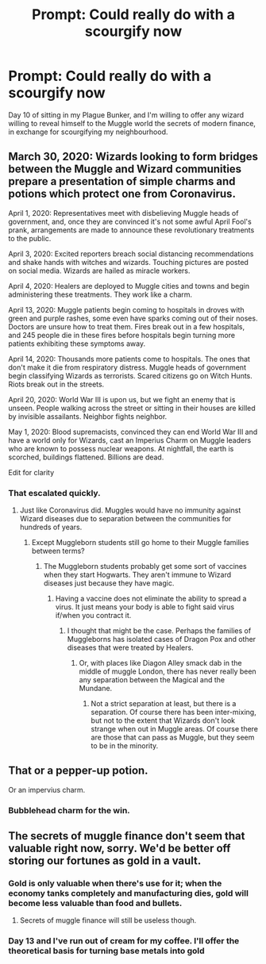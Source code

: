 #+TITLE: Prompt: Could really do with a scourgify now

* Prompt: Could really do with a scourgify now
:PROPERTIES:
:Author: HiddenAltAccount
:Score: 45
:DateUnix: 1584903112.0
:DateShort: 2020-Mar-22
:FlairText: Prompt
:END:
Day 10 of sitting in my Plague Bunker, and I'm willing to offer any wizard willing to reveal himself to the Muggle world the secrets of modern finance, in exchange for scourgifying my neighbourhood.


** March 30, 2020: Wizards looking to form bridges between the Muggle and Wizard communities prepare a presentation of simple charms and potions which protect one from Coronavirus.

April 1, 2020: Representatives meet with disbelieving Muggle heads of government, and, once they are convinced it's not some awful April Fool's prank, arrangements are made to announce these revolutionary treatments to the public.

April 3, 2020: Excited reporters breach social distancing recommendations and shake hands with witches and wizards. Touching pictures are posted on social media. Wizards are hailed as miracle workers.

April 4, 2020: Healers are deployed to Muggle cities and towns and begin administering these treatments. They work like a charm.

April 13, 2020: Muggle patients begin coming to hospitals in droves with green and purple rashes, some even have sparks coming out of their noses. Doctors are unsure how to treat them. Fires break out in a few hospitals, and 245 people die in these fires before hospitals begin turning more patients exhibiting these symptoms away.

April 14, 2020: Thousands more patients come to hospitals. The ones that don't make it die from respiratory distress. Muggle heads of government begin classifying Wizards as terrorists. Scared citizens go on Witch Hunts. Riots break out in the streets.

April 20, 2020: World War III is upon us, but we fight an enemy that is unseen. People walking across the street or sitting in their houses are killed by invisible assailants. Neighbor fights neighbor.

May 1, 2020: Blood supremacists, convinced they can end World War III and have a world only for Wizards, cast an Imperius Charm on Muggle leaders who are known to possess nuclear weapons. At nightfall, the earth is scorched, buildings flattened. Billions are dead.

Edit for clarity
:PROPERTIES:
:Author: PMmeagoodstory
:Score: 16
:DateUnix: 1584921717.0
:DateShort: 2020-Mar-23
:END:

*** That escalated quickly.
:PROPERTIES:
:Author: LancexVance
:Score: 3
:DateUnix: 1584924593.0
:DateShort: 2020-Mar-23
:END:

**** Just like Coronavirus did. Muggles would have no immunity against Wizard diseases due to separation between the communities for hundreds of years.
:PROPERTIES:
:Author: PMmeagoodstory
:Score: 7
:DateUnix: 1584931008.0
:DateShort: 2020-Mar-23
:END:

***** Except Muggleborn students still go home to their Muggle families between terms?
:PROPERTIES:
:Author: shinshikaizer
:Score: 2
:DateUnix: 1584967749.0
:DateShort: 2020-Mar-23
:END:

****** The Muggleborn students probably get some sort of vaccines when they start Hogwarts. They aren't immune to Wizard diseases just because they have magic.
:PROPERTIES:
:Author: PMmeagoodstory
:Score: 1
:DateUnix: 1584970273.0
:DateShort: 2020-Mar-23
:END:

******* Having a vaccine does not eliminate the ability to spread a virus. It just means your body is able to fight said virus if/when you contract it.
:PROPERTIES:
:Author: EffectiveAudience9
:Score: 1
:DateUnix: 1584973020.0
:DateShort: 2020-Mar-23
:END:

******** I thought that might be the case. Perhaps the families of Muggleborns has isolated cases of Dragon Pox and other diseases that were treated by Healers.
:PROPERTIES:
:Author: PMmeagoodstory
:Score: 1
:DateUnix: 1584975177.0
:DateShort: 2020-Mar-23
:END:

********* Or, with places like Diagon Alley smack dab in the middle of muggle London, there has never really been any separation between the Magical and the Mundane.
:PROPERTIES:
:Author: shinshikaizer
:Score: 2
:DateUnix: 1584977690.0
:DateShort: 2020-Mar-23
:END:

********** Not a strict separation at least, but there is a separation. Of course there has been inter-mixing, but not to the extent that Wizards don't look strange when out in Muggle areas. Of course there are those that can pass as Muggle, but they seem to be in the minority.
:PROPERTIES:
:Author: PMmeagoodstory
:Score: 1
:DateUnix: 1584981853.0
:DateShort: 2020-Mar-23
:END:


** That or a pepper-up potion.

Or an impervius charm.
:PROPERTIES:
:Author: Taure
:Score: 9
:DateUnix: 1584909151.0
:DateShort: 2020-Mar-23
:END:

*** Bubblehead charm for the win.
:PROPERTIES:
:Author: angeliqu
:Score: 6
:DateUnix: 1584911057.0
:DateShort: 2020-Mar-23
:END:


** The secrets of muggle finance don't seem that valuable right now, sorry. We'd be better off storing our fortunes as gold in a vault.
:PROPERTIES:
:Author: MTheLoud
:Score: 3
:DateUnix: 1584914591.0
:DateShort: 2020-Mar-23
:END:

*** Gold is only valuable when there's use for it; when the economy tanks completely and manufacturing dies, gold will become less valuable than food and bullets.
:PROPERTIES:
:Author: shinshikaizer
:Score: 1
:DateUnix: 1584967667.0
:DateShort: 2020-Mar-23
:END:

**** Secrets of muggle finance will still be useless though.
:PROPERTIES:
:Author: MTheLoud
:Score: 1
:DateUnix: 1584968981.0
:DateShort: 2020-Mar-23
:END:


*** Day 13 and I've run out of cream for my coffee. I'll offer the theoretical basis for turning base metals into gold
:PROPERTIES:
:Author: HiddenAltAccount
:Score: 1
:DateUnix: 1585226963.0
:DateShort: 2020-Mar-26
:END:
